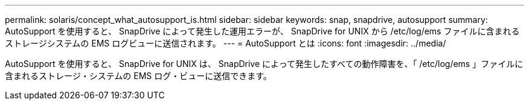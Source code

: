---
permalink: solaris/concept_what_autosupport_is.html 
sidebar: sidebar 
keywords: snap, snapdrive, autosupport 
summary: AutoSupport を使用すると、 SnapDrive によって発生した運用エラーが、 SnapDrive for UNIX から /etc/log/ems ファイルに含まれるストレージシステムの EMS ログビューに送信されます。 
---
= AutoSupport とは
:icons: font
:imagesdir: ../media/


[role="lead"]
AutoSupport を使用すると、 SnapDrive for UNIX は、 SnapDrive によって発生したすべての動作障害を、「 /etc/log/ems 」ファイルに含まれるストレージ・システムの EMS ログ・ビューに送信できます。
